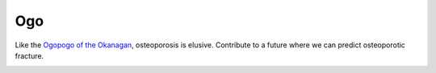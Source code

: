 Ogo
===
Like the `Ogopogo of the Okanagan`_, osteoporosis is elusive.
Contribute to a future where we can predict osteoporotic fracture.

.. image:: https://readthedocs.org/projects/ogo/badge/?version=latest

.. _Ogopogo of the Okanagan: https://youtu.be/AbKw44AmHbY
